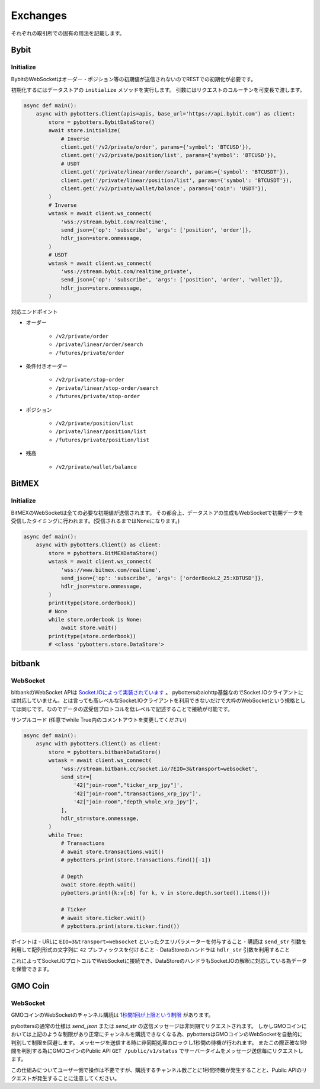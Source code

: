Exchanges
=========

それぞれの取引所での固有の用法を記載します。

Bybit
-----

Initialize
~~~~~~~~~~

BybitのWebSocketはオーダー・ポジション等の初期値が送信されないのでRESTでの初期化が必要です。

初期化するにはデータストアの ``initialize`` メソッドを実行します。
引数にはリクエストのコルーチンを可変長で渡します。

.. code:: python

   async def main():
       async with pybotters.Client(apis=apis, base_url='https://api.bybit.com') as client:
           store = pybotters.BybitDataStore()
           await store.initialize(
               # Inverse
               client.get('/v2/private/order', params={'symbol': 'BTCUSD'}),
               client.get('/v2/private/position/list', params={'symbol': 'BTCUSD'}),
               # USDT
               client.get('/private/linear/order/search', params={'symbol': 'BTCUSDT'}),
               client.get('/private/linear/position/list', params={'symbol': 'BTCUSDT'}),
               client.get('/v2/private/wallet/balance', params={'coin': 'USDT'}),
           )
           # Inverse
           wstask = await client.ws_connect(
               'wss://stream.bybit.com/realtime',
               send_json={'op': 'subscribe', 'args': ['position', 'order']},
               hdlr_json=store.onmessage,
           )
           # USDT
           wstask = await client.ws_connect(
               'wss://stream.bybit.com/realtime_private',
               send_json={'op': 'subscribe', 'args': ['position', 'order', 'wallet']},
               hdlr_json=store.onmessage,
           )

対応エンドポイント

-  オーダー

    -  ``/v2/private/order``
    -  ``/private/linear/order/search``
    -  ``/futures/private/order``

-  条件付きオーダー

    -  ``/v2/private/stop-order``
    -  ``/private/linear/stop-order/search``
    -  ``/futures/private/stop-order``

-  ポジション

    -  ``/v2/private/position/list``
    -  ``/private/linear/position/list``
    -  ``/futures/private/position/list``

-  残高

    -  ``/v2/private/wallet/balance``

BitMEX
------

.. _initialize-2:

Initialize
~~~~~~~~~~

BitMEXのWebSocketは全ての必要な初期値が送信されます。
その都合上、データストアの生成もWebSocketで初期データを受信したタイミングに行われます。(受信されるまではNoneになります。)

.. code:: python

   async def main():
       async with pybotters.Client() as client:
           store = pybotters.BitMEXDataStore()
           wstask = await client.ws_connect(
               'wss://www.bitmex.com/realtime',
               send_json={'op': 'subscribe', 'args': ['orderBookL2_25:XBTUSD']},
               hdlr_json=store.onmessage,
           )
           print(type(store.orderbook))
           # None
           while store.orderbook is None:
               await store.wait()
           print(type(store.orderbook))
           # <class 'pybotters.store.DataStore'>

bitbank
-------

WebSocket
~~~~~~~~~

bitbankのWebSocket
APIは `Socket.IOによって実装されています <https://github.com/bitbankinc/bitbank-api-docs/blob/master/public-stream_JP.md#api-%E6%A6%82%E8%A6%81>`__ 。
pybottersのaiohttp基盤なのでSocket.IOクライアントには対応していません。とは言っても高レベルなSocket.IOクライアントを利用できないだけで大枠のWebSocketという規格としては同じです。なのでデータの送受信プロトコルを低レベルで記述することで接続が可能です。

サンプルコード (任意でwhile True内のコメントアウトを変更してください)

.. code:: python

   async def main():
       async with pybotters.Client() as client:
           store = pybotters.bitbankDataStore()
           wstask = await client.ws_connect(
               'wss://stream.bitbank.cc/socket.io/?EIO=3&transport=websocket',
               send_str=[
                   '42["join-room","ticker_xrp_jpy"]',
                   '42["join-room","transactions_xrp_jpy"]',
                   '42["join-room","depth_whole_xrp_jpy"]',
               ],
               hdlr_str=store.onmessage,
           )
           while True:
               # Transactions
               # await store.transactions.wait()
               # pybotters.print(store.transactions.find()[-1])

               # Depth
               await store.depth.wait()
               pybotters.print({k:v[:6] for k, v in store.depth.sorted().items()})

               # Ticker
               # await store.ticker.wait()
               # pybotters.print(store.ticker.find())

ポイントは - URLに ``EIO=3&transport=websocket``
といったクエリパラメーターを付与すること - 購読は ``send_str``
引数を利用して配列形式の文字列に ``42`` プレフィックスを付けること -
DataStoreのハンドラは ``hdlr_str`` 引数を利用すること

これによってSocket.IOプロトコルでWebSocketに接続でき、DataStoreのハンドラもSocket.IOの解釈に対応している為データを保管できます。

GMO Coin
--------

.. _websocket-1:

WebSocket
~~~~~~~~~

GMOコインのWebSocketのチャンネル購読は
`1秒間1回が上限という制限 <https://api.coin.z.com/docs/#restrictions>`__
があります。

pybottersの通常の仕様は *send_json* または *send_str*
の送信メッセージは非同期でリクエストされます。
しかしGMOコインにおいては上記のような制限があり正常にチャンネルを購読できなくなる為、pybottersはGMOコインのWebSocketを自動的に判別して制限を回避します。
メッセージを送信する時に非同期処理のロックし1秒間の待機が行われます。
またこの際正確な1秒間を判別する為にGMOコインのPublic API
``GET /public/v1/status``
でサーバータイムをメッセージ送信毎にリクエストします。

この仕組みについてユーザー側で操作は不要ですが、購読するチャンネル数ごとに1秒間待機が発生することと、Public
APIのリクエストが発生することに注意してください。
